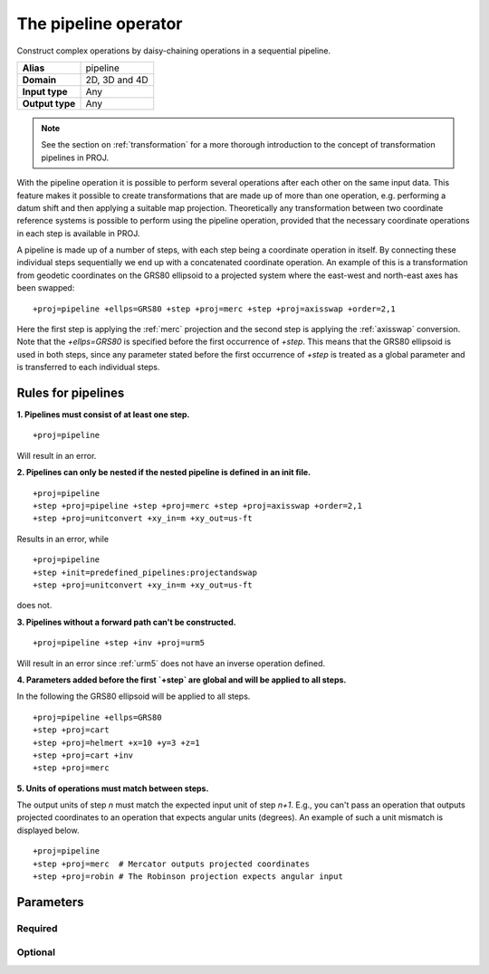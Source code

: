 .. _pipeline:

================================================================================
The pipeline operator
================================================================================

.. versionadded:: 5.0.0

Construct complex operations by daisy-chaining operations in a sequential pipeline.

+-----------------+--------------------------------------------------------------------+
| **Alias**       | pipeline                                                           |
+-----------------+--------------------------------------------------------------------+
| **Domain**      | 2D, 3D and 4D                                                      |
+-----------------+--------------------------------------------------------------------+
| **Input type**  | Any                                                                |
+-----------------+--------------------------------------------------------------------+
| **Output type** | Any                                                                |
+-----------------+--------------------------------------------------------------------+

.. note:: See the section on :ref:`transformation` for a more thorough introduction
          to the concept of transformation pipelines in PROJ.


With the pipeline operation it is possible to perform several operations after each
other on the same input data. This feature makes it possible to create transformations
that are made up of more than one operation, e.g. performing a datum shift and then
applying a suitable map projection. Theoretically any transformation between two
coordinate reference systems is possible to perform using the pipeline operation,
provided that the necessary coordinate operations in each step is available in PROJ.

A pipeline is made up of a number of steps, with each step being a coordinate operation
in itself. By connecting these individual steps sequentially we end up with a concatenated
coordinate operation. An example of this is a transformation from geodetic coordinates
on the GRS80 ellipsoid to a projected system where the east-west and north-east axes has
been swapped:

::

    +proj=pipeline +ellps=GRS80 +step +proj=merc +step +proj=axisswap +order=2,1

Here the first step is applying the :ref:`merc` projection and the second step is
applying the :ref:`axisswap` conversion. Note that the `+ellps=GRS80` is specified
before the first occurrence of `+step`. This means that the GRS80 ellipsoid is used
in both steps, since any parameter stated before the first occurrence of `+step` is
treated as a global parameter and is transferred to each individual steps.


Rules for pipelines
-------------------------------------------------------------------------------

**1. Pipelines must consist of at least one step.**

::

    +proj=pipeline

Will result in an error.

**2. Pipelines can only be nested if the nested pipeline is defined in an init file.**

::

    +proj=pipeline
    +step +proj=pipeline +step +proj=merc +step +proj=axisswap +order=2,1
    +step +proj=unitconvert +xy_in=m +xy_out=us-ft

Results in an error, while

::

    +proj=pipeline
    +step +init=predefined_pipelines:projectandswap
    +step +proj=unitconvert +xy_in=m +xy_out=us-ft

does not.

**3. Pipelines without a forward path can't be constructed.**

::

    +proj=pipeline +step +inv +proj=urm5

Will result in an error since :ref:`urm5` does not have an inverse operation defined.

.. _global-pipeline-parameter:

**4. Parameters added before the first `+step` are global and will be applied to all steps.**

In the following the GRS80 ellipsoid will be applied to all steps.

::

    +proj=pipeline +ellps=GRS80
    +step +proj=cart
    +step +proj=helmert +x=10 +y=3 +z=1
    +step +proj=cart +inv
    +step +proj=merc

**5. Units of operations must match between steps.**

.. versionadded:: 5.1.0

The output units of step *n* must match the expected input unit of step *n+1*. E.g., you can't
pass an operation that outputs projected coordinates to an operation that expects angular units
(degrees). An example of such a unit mismatch is displayed below.

::

    +proj=pipeline
    +step +proj=merc  # Mercator outputs projected coordinates
    +step +proj=robin # The Robinson projection expects angular input

Parameters
-------------------------------------------------------------------------------

Required
+++++++++++++++++++++++++++++++++++++++++++++++++++++++++++++++++++++++++++++++

.. option:: +step

    Separate each step in a pipeline.


Optional
+++++++++++++++++++++++++++++++++++++++++++++++++++++++++++++++++++++++++++++++

.. option:: +inv

    Invert a step in a pipeline.

.. option:: +omit_fwd

    .. versionadded:: 6.3.0

    Skip a step of the pipeline when it is followed in the forward path.

    The following example shows a combined use of :ref:`push <push>` and :ref:`pop <pop>` operators,
    with ``omit_fwd`` and ``omit_inv`` options, to implement a vertical adjustment that must
    be done in a interpolation CRS that is different from the horizontal CRS
    used in input and output. +omit_fwd in the forward path avoid a useless
    inverse horizontal transformation and relies on the pop operator to restore
    initial horizontal coordinates. +omit_inv serves the similar purpose when
    the pipeline is executed in the reverse direction

    ::

        +proj=pipeline
        +step +proj=unitconvert +xy_in=deg +xy_out=rad
        +step +proj=push +v_1 +v_2
        +step +proj=hgridshift +grids=nvhpgn.gsb +omit_inv
        +step +proj=vgridshift +grids=g1999u05.gtx +multiplier=1
        +step +inv +proj=hgridshift +grids=nvhpgn.gsb +omit_fwd
        +step +proj=pop +v_1 +v_2
        +step +proj=unitconvert +xy_in=rad +xy_out=deg

.. option:: +omit_inv

    .. versionadded:: 6.3.0

    Skip a step of the pipeline when it is followed in the reverse path.
